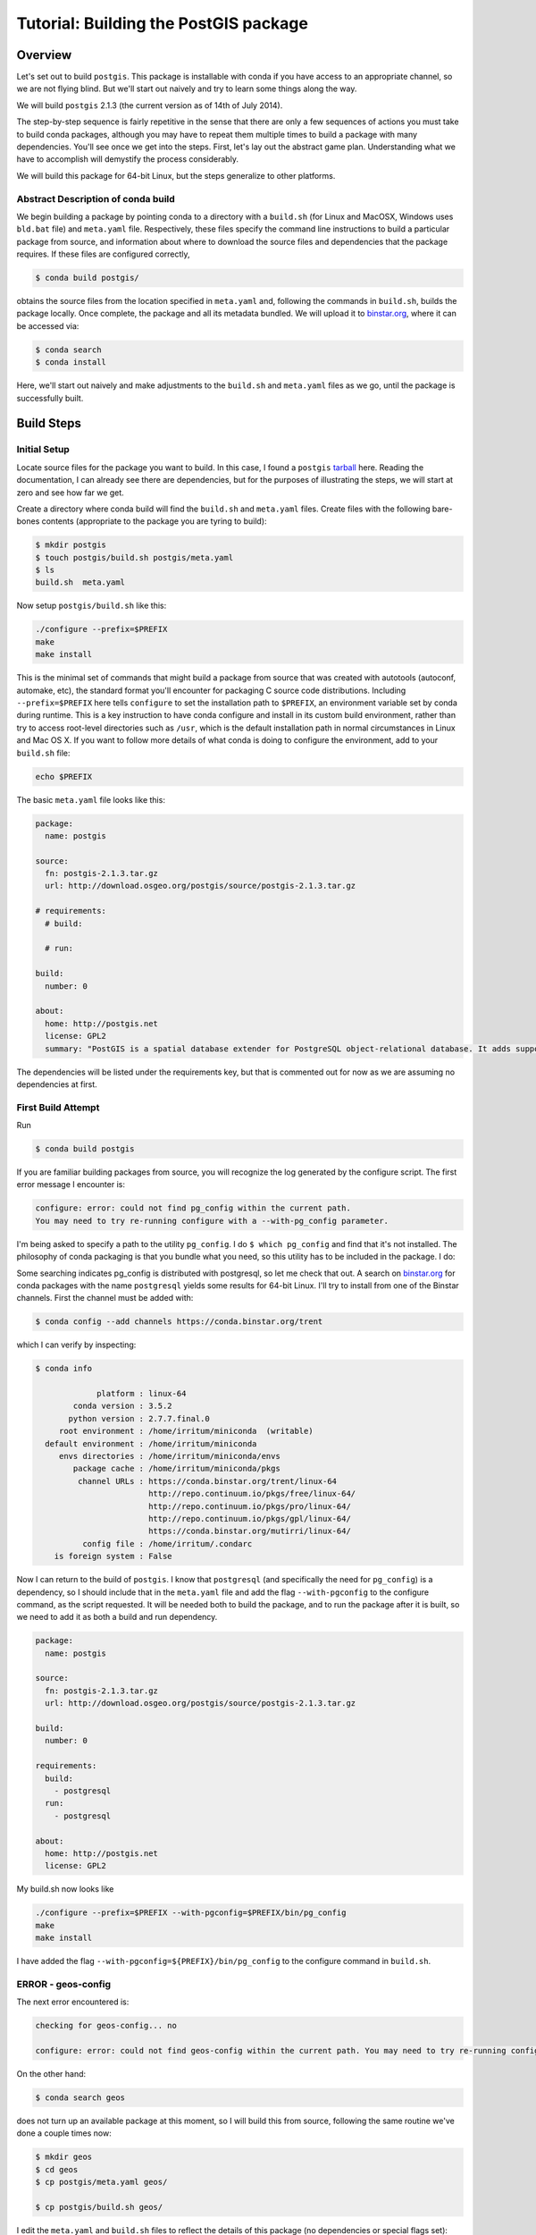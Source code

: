 Tutorial: Building the PostGIS package
==========================================

Overview
--------

Let's set out to build ``postgis``. This package is installable with conda if you
have access to an appropriate channel, so we are not flying blind. But we'll
start out naively and try to learn some things along the way.

We will build ``postgis`` 2.1.3 (the current version as of 14th of July 2014).

The step-by-step sequence is fairly repetitive in the sense that there are only
a few sequences of actions you must take to build conda packages, although you
may have to repeat them multiple times to build a package with many
dependencies. You'll see once we get into the steps. First, let's lay out the
abstract game plan. Understanding what we have to accomplish will demystify the
process considerably.

We will build this package for 64-bit Linux, but the steps generalize to other
platforms.

Abstract Description of conda build
^^^^^^^^^^^^^^^^^^^^^^^^^^^^^^^^^^^

We begin building a package by pointing conda to a directory with a ``build.sh``
(for Linux and MacOSX, Windows uses ``bld.bat`` file) and ``meta.yaml`` file.
Respectively, these files specify the command line instructions to build a
particular package from source, and information about where to download the
source files and dependencies that the package requires. If these files are
configured correctly,

.. code-block:: bash

    $ conda build postgis/

obtains the source files from the location specified in ``meta.yaml`` and,
following the commands in ``build.sh``, builds the package locally. Once
complete, the package and all its metadata bundled. We will upload it to
`binstar.org <http://binstar.org/>`_, where it can be accessed via:

.. code-block:: bash

    $ conda search
    $ conda install

Here, we'll start out naively and make adjustments to the ``build.sh`` and
``meta.yaml`` files as we go, until the package is successfully built.

Build Steps
-----------

Initial Setup
^^^^^^^^^^^^^

Locate source files for the package you want to build. In this case, I found a
``postgis``
`tarball <http://download.osgeo.org/postgis/source/postgis-2.1.3.tar.gz>`_ here.
Reading the documentation, I can already see there are dependencies, but for
the purposes of illustrating the steps, we will start at zero and see how far
we get.

Create a directory where conda build will find the ``build.sh`` and ``meta.yaml``
files. Create files with the following bare-bones contents (appropriate to the
package you are tyring to build):

.. code-block:: bash

    $ mkdir postgis
    $ touch postgis/build.sh postgis/meta.yaml
    $ ls
    build.sh  meta.yaml

Now setup ``postgis/build.sh`` like this:

.. code-block:: bash

    ./configure --prefix=$PREFIX
    make
    make install

This is the minimal set of commands that might build a package from source
that was created with autotools (autoconf, automake, etc), the standard format
you'll encounter for packaging C source code distributions. Including
``--prefix=$PREFIX`` here tells ``configure`` to set the installation path to
``$PREFIX``, an environment variable set by conda during runtime. This is a
key instruction to have conda configure and install in its custom build
environment, rather than try to access root-level directories such as
``/usr``, which is the default installation path in normal circumstances in
Linux and Mac OS X. If you want to follow more details of what conda is doing
to configure the environment, add to your ``build.sh`` file:

.. code-block:: bash

    echo $PREFIX

The basic ``meta.yaml`` file looks like this:

.. code-block:: yaml

    package:
      name: postgis

    source:
      fn: postgis-2.1.3.tar.gz
      url: http://download.osgeo.org/postgis/source/postgis-2.1.3.tar.gz

    # requirements:
      # build:

      # run:

    build:
      number: 0

    about:
      home: http://postgis.net
      license: GPL2
      summary: "PostGIS is a spatial database extender for PostgreSQL object-relational database. It adds support for geographic objects allowing location queries to be run in SQL."

The dependencies will be listed under the requirements key, but that is
commented out for now as we are assuming no dependencies at first.

First Build Attempt
^^^^^^^^^^^^^^^^^^^

Run

.. code-block:: bash

    $ conda build postgis

If you are familiar building packages from source, you will recognize the log
generated by the configure script. The first error message I encounter is:

.. code-block:: bash

    configure: error: could not find pg_config within the current path.
    You may need to try re-running configure with a --with-pg_config parameter.

I'm being asked to specify a path to the utility ``pg_config``. I do ``$ which
pg_config`` and find that it's not installed. The philosophy of conda packaging
is that you bundle what you need, so this utility has to be included in the
package. I do:

Some searching indicates pg_config is distributed with postgresql, so let me
check that out. A search on `binstar.org <https://binstar.org/>`__ for conda
packages with the name ``postgresql`` yields some results for 64-bit
Linux. I'll try to install from one of the Binstar channels. First the channel
must be added with:

.. code-block:: bash

    $ conda config --add channels https://conda.binstar.org/trent

which I can verify by inspecting:

.. code-block:: bash

    $ conda info

                 platform : linux-64
            conda version : 3.5.2
           python version : 2.7.7.final.0
         root environment : /home/irritum/miniconda  (writable)
      default environment : /home/irritum/miniconda
         envs directories : /home/irritum/miniconda/envs
            package cache : /home/irritum/miniconda/pkgs
             channel URLs : https://conda.binstar.org/trent/linux-64
                            http://repo.continuum.io/pkgs/free/linux-64/
                            http://repo.continuum.io/pkgs/pro/linux-64/
                            http://repo.continuum.io/pkgs/gpl/linux-64/
                            https://conda.binstar.org/mutirri/linux-64/
              config file : /home/irritum/.condarc
        is foreign system : False

Now I can return to the build of ``postgis``. I know that ``postgresql`` (and
specifically the need for ``pg_config``) is a dependency, so I should include that
in the ``meta.yaml`` file and add the flag ``--with-pgconfig`` to the configure
command, as the script requested.  It will be needed both to build the
package, and to run the package after it is built, so we need to add it as
both a build and run dependency.

.. code-block:: yaml

    package:
      name: postgis

    source:
      fn: postgis-2.1.3.tar.gz
      url: http://download.osgeo.org/postgis/source/postgis-2.1.3.tar.gz

    build:
      number: 0

    requirements:
      build:
        - postgresql
      run:
        - postgresql

    about:
      home: http://postgis.net
      license: GPL2

My build.sh now looks like

.. code-block:: bash

   ./configure --prefix=$PREFIX --with-pgconfig=$PREFIX/bin/pg_config
   make
   make install

I have added the flag ``--with-pgconfig=${PREFIX}/bin/pg_config`` to the
configure command in ``build.sh``.

ERROR - geos-config
^^^^^^^^^^^^^^^^^^^

The next error encountered is:

.. code-block:: none

    checking for geos-config... no

    configure: error: could not find geos-config within the current path. You may need to try re-running configure with a --with-geosconfig parameter.

On the other hand:

.. code-block:: bash

    $ conda search geos

does not turn up an available package at this moment, so I will build
this from source, following the same routine we've done a couple times now:

.. code-block:: bash

    $ mkdir geos
    $ cd geos
    $ cp postgis/meta.yaml geos/

    $ cp postgis/build.sh geos/


I edit the ``meta.yaml`` and ``build.sh`` files to reflect the details of this package (no dependencies or special flags set):

.. code-block:: bash

    $ conda build geos
    $ binstar upload /home/irritum/code/miniconda/conda-bld/linux-64/geos-3.4.2-0.tar.bz2

after the package is successfully built.

I can continue, after adding the dependencies in ``meta.yaml`` of
``postgis``. At this point the conda recipe files look like this:

.. code-block:: yaml

    package:
      name: postgis

    source:
      fn: postgis-2.1.3.tar.gz
      url: http://download.osgeo.org/postgis/source/postgis-2.1.3.tar.gz

    build:
      number: 0

    requirements:
      build:
        - postgresql
        - geos
      run:
        - postgresql
        - geos

    about:
      home: http://postgis.net
      license: GPL2

And ``build.sh`` file:

.. code-block:: bash

    ./configure \
        --prefix=$PREFIX \
        --with-pgconfig=$PREFIX/bin/pg_config \
        --with-geosconfig=$PREFIX/bin/geos-config \

    make
    make install

A Reminder
""""""""""

As you go through this cycle of steps, remember to update the conda build
recipes to reflect the dependencies that you are installing. Conda build
builds the package in an isolated environment, which is created from the
packages specified as build dependencies.  Installing the packages into your
own working environment does not affect conda-build at all. For example, if
you have installed a geos package but not specified the requirement in
``meta.yaml`` or the path flag in ``build.sh``, you will see an error like
this:

.. code-block:: bash

    configure: error: could not find libgeos_c - you may need to specify the directory of a geos-config file using --with-geosconfig

ERROR - proj
^^^^^^^^^^^^

The next error I hit is

.. code-block:: bash

    configure: error: could not find proj_api.h - you may need to specify the directory of a PROJ.4 installation using --with-projdir

Build proj
^^^^^^^^^^

``proj`` 4.8.0 can be built from source in the same way. It should not have
non-standard dependencies. I uploaded my package as ``proj``. I include ``-
proj`` under the build and run requirements in ``meta.yaml`` and add the flag
``--with-projdir=$PREFIX`` in ``build.sh`` file.

At this point the series of dependencies I have assembled is reflected by the conda build script's output:

.. code-block:: bash


    package                    |            build
    ---------------------------|-----------------
    geos-3.4.2                 |                0   hard-link
    postgresql-9.3.4           |                0   hard-link
    proj-4.8.0                 |                0   hard-link
    zlib-1.2.7                 |                0   hard-link

ERROR - gdal
^^^^^^^^^^^^

Next I encountered:

.. code-block:: bash

    checking for gdal-config... no

    checking GDAL version... not found

    configure: error: gdal-config not found. Use --without-raster or try --with-gdalconfig=<path to gdal-config>

Is this package available?

.. code-block:: bash

    $ conda search gdal
    Fetching package metadata: ......

    gdal                         1.10.1                   py33_0  defaults
                                 1.10.1                   py27_0  defaults
                                 1.10.1                   py26_0  defaults
                                 1.10.1               np18py34_2  defaults
                                 1.10.1               np18py33_2  defaults
                              .  1.10.1               np18py27_2  defaults
                                 1.10.1               np18py26_2  defaults

Yes, so I include ``- gdal`` as a build and run requirement in ``meta.yaml``, as
well as add the flag ``--with-gdalconfig=$PREFIX/bin`` in ``build.sh`` file.

ERROR - json-c
^^^^^^^^^^^^^^

.. code-block:: bash

    configure: error: Cannot find json dev files in "/home/irritum/miniconda/envs/_build"

After doing some research (mostly documentation of ``postgis``), I have found
that I need a ``json-c`` package. So, once again:

.. code-block:: bash

    $ conda search json-c
    Fetching package metadata: ...............

    json-c                       0.11.20130402                 0  trent

Notice that in my ``.condarc`` file I have trent channel, where ``json-c`` is available.
I'm going to use it, so I add:

.. code-block:: bash

    --with-jsondir=$PREFIX

to ``build.sh`` and

.. code-block:: yaml

    - json-c

to the build and run dependencies.

Now, my ``meta.yaml`` file looks:

.. code-block:: yaml

    package:
      name: postgis

    source:
      fn: postgis-2.1.3.tar.gz
      url: http://download.osgeo.org/postgis/source/postgis-2.1.3.tar.gz

    build:
      number: 0

    requirements:
      build:
        - postgresql
        - geos
        - proj4
        - gdal
        - json-c
      run:
        - postgresql
        - geos
        - proj4
        - gdal
        - json-c

    about:
      home: http://postgis.net
      license: GPL2

And ``build.sh``:

.. code-block:: bash


    ./configure \
        --prefix=$PREFIX \
        --with-pgconfig=$PREFIX/bin/pg_config \
        --with-geosconfig=$PREFIX/bin/geos-config \
        --with-projdir=$PREFIX \
        --with-jsondir=$PREFIX

    make
    make install

ERROR - libxml2
^^^^^^^^^^^^^^^

Try again:

.. code-block:: bash

    $ conda build postgis

The next error message from ``configure`` is:

.. code-block:: bash

    checking for xml2-config... no

    configure: error: could not find xml2-config from libxml2 within the current path. You may need to try re-running configure with a --with-xml2config parameter.

I need to include the ``libxml2`` package. See if it's available:

.. code-block:: bash

    $ conda search libxml2
    Fetching package metadata: ......

I accordingly update the ``meta.yaml`` file to include ``- libxml2`` and add
``--with-xml2config=$PREFIX/bin/xml2-config`` to the ``build.sh`` file and re-run whole process one more time:

.. code-block:: bash

    $ conda build postgis

Final step
^^^^^^^^^^

Finally I'm adding some interesting options (from my point of view) to the ``build.sh`` file:

.. code-block:: bash

    --with-libiconv=$PREFIX \
    --with-raster \
    --with-topology


My final ``meta.yaml`` is

.. code-block:: yaml

   package:
     name: postgis
     version: 2.1.1

   source:
     fn: postgis-2.1.1.tar.gz
     url: http://download.osgeo.org/postgis/source/postgis-2.1.1.tar.gz

   build:
     number: 0

   requirements:
     build:
       - gdal
       - geos
       - proj4
       - json-c
       - libxml2
       - postgresql
     run:
       - gdal
       - geos
       - proj4
       - json-c
       - libxml2
       - postgresql

   about:
     home: http://postgis.net
     license: GPL2

And my ``build.sh`` is

.. code-block:: bash

  chmod 755 configure
  ./configure \
      --prefix=$PREFIX \
      --with-pgconfig=$PREFIX/bin/pg_config \
      --with-gdalconfig=$PREFIX/bin/gdal-config \
      --with-xml2config=$PREFIX/bin/xml2-config \
      --with-projdir=$PREFIX \
      --with-libiconv=$PREFIX \
      --with-jsondir=$PREFIX \
      --with-raster \
      --with-topology

  make
  make install

And that's all.

.. code-block:: bash

    $ conda build postgis/
    ...

    patchelf: file: /home/gergely/code/miniconda/envs/_build/bin/pgsql2shp
        setting rpath to: $ORIGIN/../lib

    patchelf: file: /home/gergely/code/miniconda/envs/_build/bin/raster2pgsql
        setting rpath to: $ORIGIN/../lib

    patchelf: file: /home/gergely/code/miniconda/envs/_build/bin/shp2pgsql
        setting rpath to: $ORIGIN/../lib

    patchelf: file: /home/gergely/code/miniconda/envs/_build/lib/liblwgeom-2.1.3.so
        setting rpath to: $ORIGIN/.
    patchelf: file: /home/gergely/code/miniconda/envs/_build/lib/postgresql/postgis-2.1.so
        setting rpath to: $ORIGIN/..

    patchelf: file: /home/gergely/code/miniconda/envs/_build/lib/postgresql/rtpostgis-2.1.so
        setting rpath to: $ORIGIN/..

    BUILD END: postgis-2.1.3-0
    Nothing to test for: postgis-2.1.3-0
    # If you want to upload this package to binstar.org later, type:
    #
    # $ binstar upload /home/mutirri/code/miniconda/conda-bld/linux-32/postgis-2.1.3-0.tar.bz2
    #
    # To have conda build upload to binstar automatically, use
    # $ conda config --set binstar_upload yes

If you'd methodically followed along, you now have a ``postgis`` package you
can upload using the command shown at the end of the build and install. Along
the way, you've created several other conda packages that may be useful in
their own right.

Please consider sending pull requests for your own conda recipes to the
`conda-recipes repository <https://github.com/conda/conda-recipes>`_
repository.
